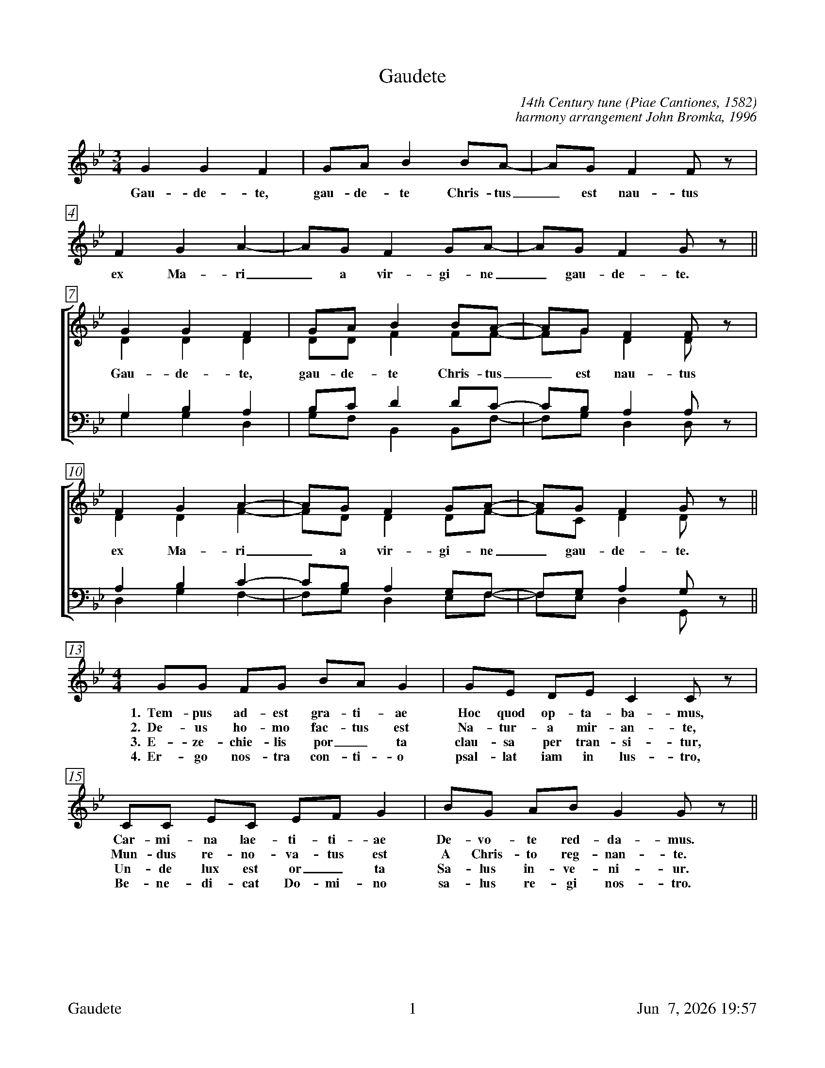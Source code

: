 %%footer	"$T	$P	$D"

X:1
T:Gaudete
C:14th Century tune (Piae Cantiones, 1582)
C:harmony arrangement John Bromka, 1996
%
V:1 clef=treble
V:2 clef=treble
V:3 clef=bass
V:4 clef=bass
V:5 clef=treble
%
%%measurebox true           % measure numbers in a box
%%measurenb 0               % measure numbers at first measure
%%barsperstaff 6            % number of measures per staff
%%gchordfont Times-Bold 14  % for chords
U: H = fermata
%
M:3/4
L:1/4
K:Bb
%
%%staves 5
%
[V:5] G G F | G/A/ B B/A/- | A/G/ F F/z/ | F G A- | A/G/ F G/A/- | A/G/ F G/ z/ ||
w: Gau- de- te, gau- de- te Chris- tus_ est nau- tus ex Ma-ri_ a vir- gi- ne_ gau- de- te.
%
%%staves [(1 2) | (3 4)]
%
[V:1] G G F | G/A/ B B/A/- | A/G/ F F/z/ | F G A- | A/G/ F G/A/- | A/G/ F G/z/ ||
[V:2] D D D | D/D/ F F/F/- | F/G/ D D/z/ | D D F- | F/D/ D D/F/- | F/C/ D D/z/ ||
w: Gau- de- te, gau- de- te Chris- tus_ est nau- tus ex Ma-ri_ a vir- gi- ne_ gau- de- te.
[V:3] G, B, A, | B,/C/ D D/C/- | C/B,/ A, A,/z/ | A, B, C- | C/B,/ A, G,/F,/- | F,/G,/ A, G,/z/ ||
[V:4] G, G, D, | G,/F,/ B,, B,,/F,/- | F,/G,/ D, D,/z/ | D, G, F,- | F,/G,/ D, E,/F,/- | F,/E,/ D, G,,/z/ ||
%
%%staves 5
%
% old setting: [V:5][M:4/4] G/G/ F/G/ B/A/ G | E/C/ D/E/ C C/z/ | C/C/ E/F/ G/A/ B | B/G/ A/B/ G G/z/ ||
% dan's setting:
[V:5][M:4/4] G/G/ F/G/ B/A/ G | G/E/ D/E/ C C/z/ | C/C/ E/C/ E/F/ G | B/G/ A/B/ G G/z/ ||
w: 1.~~Tem- pus ad- est gra- ti- ae Hoc quod op- ta- ba- mus, Car- mi- na lae- ti- ti- ae De- vo- te red- da- mus.
w: 2.~~De- us ho- mo fac- tus est Na- tur- a mir- an- te, Mun- dus re- no- va- tus est A Chris- to reg- nan- te.
w: 3.~~E- ze- chie- lis por_ ta clau- sa per tran- si- tur, Un- de lux est or_ ta Sa- lus in- ve- ni- ur.
w: 4.~~Er- go nos- tra con- ti- o psal- lat iam in lus- tro, Be- ne- di- cat Do- mi- no sa- lus re- gi nos- tro.
%
%%newpage
%
W: Gaudete, gaudete! Christus est natus
W: Ex Maria virgine, gaudete!
W: Gaudete, gaudete! Christus est natus
W: Ex Maria virgine, gaudete!
W:
W: 1. Tempus adest gratiae,
W:    Hoc quod optabamus;
W:    Carmina laetitiae
W:    Devote reddamus.
W:
W: 2. Deus homo factus est,
W:    Natura mirante;
W:    Mundus renovatus est
W:    A Christo regnante.
W:
W: 3. Ezechielis porta
W:    Clausa pertransitur;
W:    Unde lux est orta,
W:    Salus invenitur.
W:
W: 4. Ergo nostra contio
W:    Psallat iam in lustro;
W:    Benedicat Domino:
W:    Salus Regi nostro.
W:
W: Rejoice! Rejoice! Christ is born
W: Of the Virgin Mary, rejoice!
W: Rejoice! Rejoice! Christ is born
W: Of the Virgin Mary, rejoice!
W:
W: 1. The time of grace has come
W:    For which we have prayed
W:    Let us devoutly sing
W:    Songs of joy.
W:
W: 2. God is made man,
W:    While nature wonders
W:    The world is renewed
W:    By Christ the King.
W:
W: 3. The closed gate of Ezekiel
W:    Has been passed through
W:    From where the light has risen [the East],
W:    Salvation is found.
W:
W: 4. Therefore let our assembly sing praises now
W:    At this time of purification
W:    Let it bless the Lord:
W:    Greetings to our King.
W:
W: Translation from the New Oxford Book of Carols, 1992
